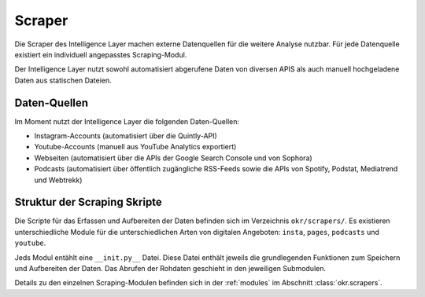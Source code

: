 .. _scraper:

Scraper
=======

Die Scraper des Intelligence Layer machen externe Datenquellen für die weitere Analyse
nutzbar. Für jede Datenquelle existiert ein individuell angepasstes Scraping-Modul.

Der Intelligence Layer nutzt sowohl automatisiert abgerufene Daten von diversen APIS als
auch manuell hochgeladene Daten aus statischen Dateien.

Daten-Quellen
-------------

Im Moment nutzt der Intelligence Layer die folgenden Daten-Quellen:

* Instagram-Accounts (automatisiert über die Quintly-API)
* Youtube-Accounts (manuell aus YouTube Analytics exportiert)
* Webseiten (automatisiert über die APIs der Google Search Console und von Sophora)
* Podcasts (automatisiert über öffentlich zugängliche RSS-Feeds sowie die APIs von
  Spotify, Podstat, Mediatrend und Webtrekk)

Struktur der Scraping Skripte
-----------------------------

Die Scripte für das Erfassen und Aufbereiten der Daten befinden sich im Verzeichnis
``okr/scrapers/``. Es existieren unterschiedliche Module für die unterschiedlichen Arten
von digitalen Angeboten: ``insta``, ``pages``, ``podcasts`` und ``youtube``.

Jeds Modul entählt eine ``__init.py__`` Datei. Diese Datei enthält jeweils die
grundlegenden Funktionen zum Speichern und Aufbereiten der Daten. Das Abrufen der
Rohdaten geschieht in den jeweiligen Submodulen.

Details zu den einzelnen Scraping-Modulen befinden sich in der :ref:`modules` im
Abschnitt :class:`okr.scrapers`.
